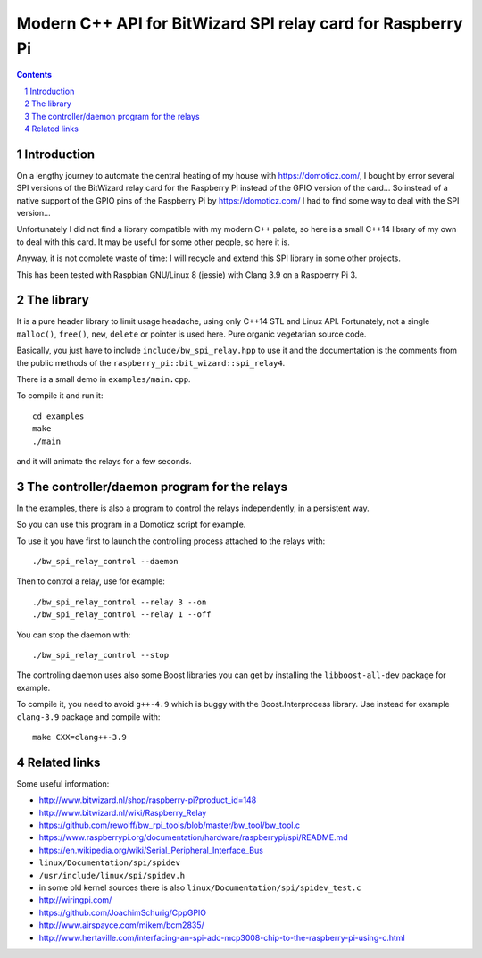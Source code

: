 Modern C++ API for BitWizard SPI relay card for Raspberry Pi
++++++++++++++++++++++++++++++++++++++++++++++++++++++++++++

.. section-numbering::

.. contents::


Introduction
------------

On a lengthy journey to automate the central heating of my house with
https://domoticz.com/, I bought by error several SPI versions of the
BitWizard relay card for the Raspberry Pi instead of the GPIO version of
the card... So instead of a native support of the GPIO pins of the
Raspberry Pi by https://domoticz.com/ I had to find some way to deal with
the SPI version...

Unfortunately I did not find a library compatible with my modern C++
palate, so here is a small C++14 library of my own to deal with this card.
It may be useful for some other people, so here it is.

Anyway, it is not complete waste of time: I will recycle and extend this
SPI library in some other projects.

This has been tested with Raspbian GNU/Linux 8 (jessie) with Clang 3.9 on a
Raspberry Pi 3.


The library
-----------

It is a pure header library to limit usage headache, using only C++14 STL
and Linux API. Fortunately, not a single ``malloc()``, ``free()``,
``new``, ``delete`` or pointer is used here. Pure organic vegetarian
source code.

Basically, you just have to include ``include/bw_spi_relay.hpp`` to use it
and the documentation is the comments from the public methods of the
``raspberry_pi::bit_wizard::spi_relay4``.

There is a small demo in ``examples/main.cpp``.

To compile it and run it: ::

  cd examples
  make
  ./main

and it will animate the relays for a few seconds.


The controller/daemon program for the relays
--------------------------------------------

In the examples, there is also a program to control the relays
independently, in a persistent way.

So you can use this program in a Domoticz script for example.

To use it you have first to launch the controlling process attached to the
relays with: ::

  ./bw_spi_relay_control --daemon

Then to control a relay, use for example: ::

  ./bw_spi_relay_control --relay 3 --on
  ./bw_spi_relay_control --relay 1 --off

You can stop the daemon with: ::

  ./bw_spi_relay_control --stop

The controling daemon uses also some Boost libraries you can get by
installing the ``libboost-all-dev`` package for example.

To compile it, you need to avoid ``g++-4.9`` which is buggy with the
Boost.Interprocess library. Use instead for example ``clang-3.9`` package
and compile with: ::

  make CXX=clang++-3.9


Related links
-------------

Some useful information:

- http://www.bitwizard.nl/shop/raspberry-pi?product_id=148

- http://www.bitwizard.nl/wiki/Raspberry_Relay

- https://github.com/rewolff/bw_rpi_tools/blob/master/bw_tool/bw_tool.c

- https://www.raspberrypi.org/documentation/hardware/raspberrypi/spi/README.md

- https://en.wikipedia.org/wiki/Serial_Peripheral_Interface_Bus

- ``linux/Documentation/spi/spidev``

- ``/usr/include/linux/spi/spidev.h``

- in some old kernel sources there is also
  ``linux/Documentation/spi/spidev_test.c``

- http://wiringpi.com/

- https://github.com/JoachimSchurig/CppGPIO

- http://www.airspayce.com/mikem/bcm2835/

- http://www.hertaville.com/interfacing-an-spi-adc-mcp3008-chip-to-the-raspberry-pi-using-c.html


..
    # Some Emacs stuff:
    ### Local Variables:
    ### mode: rst
    ### minor-mode: flyspell
    ### ispell-local-dictionary: "american"
    ### End:
